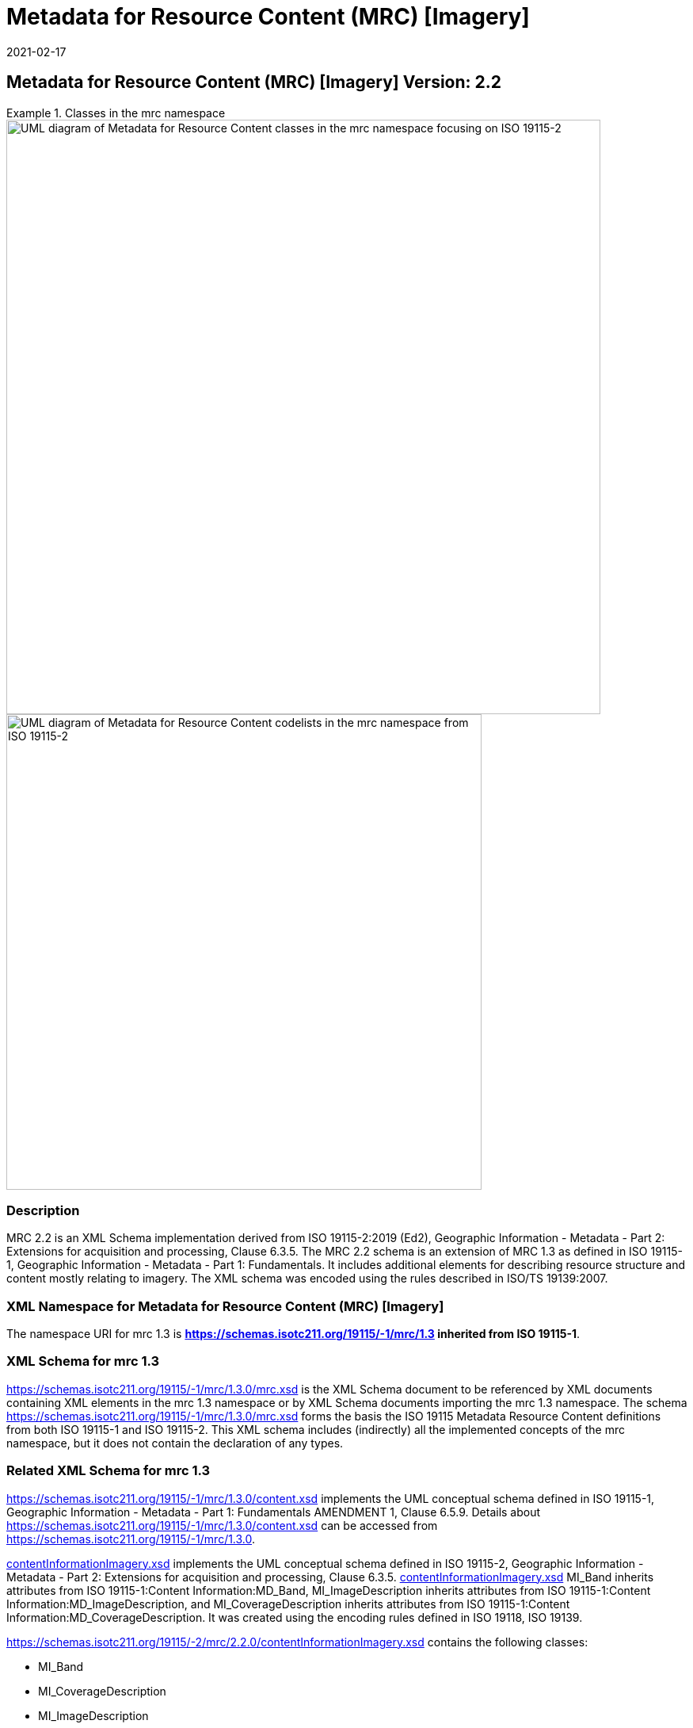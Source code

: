 ﻿= Metadata for Resource Content (MRC) [Imagery]
:edition: 2.2
:revdate: 2021-02-17

== Metadata for Resource Content (MRC) [Imagery] Version: 2.2

.Classes in the mrc namespace
====
image::./ContentImageryClass.png[UML diagram of Metadata for Resource Content classes in the mrc namespace focusing on ISO 19115-2,750]

image::./ContentImegeryCodelist.png[UML diagram of Metadata for Resource Content codelists in the mrc namespace from ISO 19115-2,600]
====

=== Description

MRC 2.2 is an XML Schema implementation derived from ISO 19115-2:2019 (Ed2),
Geographic Information - Metadata - Part 2: Extensions for acquisition and
processing, Clause 6.3.5. The MRC 2.2 schema is an extension of MRC 1.3 as defined in
ISO 19115-1, Geographic Information - Metadata - Part 1: Fundamentals. It includes
additional elements for describing resource structure and content mostly relating to
imagery. The XML schema was encoded using the rules described in ISO/TS 19139:2007.

=== XML Namespace for Metadata for Resource Content (MRC) [Imagery]

The namespace URI for mrc 1.3 is *https://schemas.isotc211.org/19115/-1/mrc/1.3
inherited from ISO 19115-1*.

=== XML Schema for mrc 1.3

https://schemas.isotc211.org/19115/-1/mrc/1.3.0/mrc.xsd
is the XML Schema document to be referenced by XML documents containing XML elements
in the mrc 1.3 namespace or by XML Schema documents importing the mrc 1.3 namespace.
The schema
https://schemas.isotc211.org/19115/-1/mrc/1.3.0/mrc.xsd
forms the basis the ISO 19115 Metadata Resource Content definitions from both ISO
19115-1 and ISO 19115-2. This XML schema includes (indirectly) all the implemented
concepts of the mrc namespace, but it does not contain the declaration of any types.

=== Related XML Schema for mrc 1.3

https://schemas.isotc211.org/19115/-1/mrc/1.3.0/content.xsd
implements the UML conceptual schema defined in ISO 19115-1, Geographic Information -
Metadata - Part 1: Fundamentals AMENDMENT 1, Clause 6.5.9. Details about
https://schemas.isotc211.org/19115/-1/mrc/1.3.0/content.xsd
can be accessed from
https://schemas.isotc211.org/19115/-1/mrc/1.3.0.

https://schemas.isotc211.org/19115/-2/mrc/2.2.0/contentInformationImagery.xsd[contentInformationImagery.xsd]
implements the UML conceptual schema defined in ISO 19115-2, Geographic Information -
Metadata - Part 2: Extensions for acquisition and processing, Clause 6.3.5.
https://schemas.isotc211.org/19115/-2/mrc/2.2.0/contentInformationImagery.xsd[contentInformationImagery.xsd]
MI_Band inherits attributes from ISO 19115-1:Content Information:MD_Band,
MI_ImageDescription inherits attributes from ISO 19115-1:Content
Information:MD_ImageDescription, and MI_CoverageDescription inherits attributes from
ISO 19115-1:Content Information:MD_CoverageDescription. It was created using the encoding rules defined in ISO 19118, ISO 19139.

https://schemas.isotc211.org/19115/-2/mrc/2.2.0/contentInformationImagery.xsd contains the
following classes:

* MI_Band
* MI_CoverageDescription
* MI_ImageDescription
* MI_RangeElementDescription
* MI_BandDefinition

https://schemas.isotc211.org/19115/-2/mrc/2.2.0/contentInformationImagery.xsd contains references to the following codelists:

* MI_PolarisationOrientationCode
* MI_TransferFunctionTypeCode

https://schemas.isotc211.org/19115/-2/mrc/2.2.0/contentInformationImagery.xsd[contentInformationImagery.xsd]

=== Related XML Namespaces for

https://schemas.isotc211.org/19115/-2/mrc/2.2.0/contentInformationImagery.xsd[contentInformationImagery.xsd]
imports these other namespaces:

[%unnumbered]
[options=header,cols=4]
|===
| Name | Standard Prefix | Namespace Location | Schema Location

a| Geographic Common Objects +
in its own right and also by inheritance
| gco |
`https://schemas.isotc211.org/19103/-/gco/1.2.0` | https://schemas.isotc211.org/191103/-/gco/1.2.0/gco.xsd[gco.xsd]
a| Feature Catalog Common +
by inheritance
| fcc |
`https://schemas.isotc211.org/19110/-/fcc/2.2.0` | https://schemas.isotc211.org/19110/-/fcc/2.2.0/fcc.xsd[fcc.xsd]
a| Geographic Markup Wrappers +
by inheritance
| gmw |
`https://schemas.isotc211.org/19163/-/gmw/1.1.0` | https://schemas.isotc211.org/19136/-/gmw/1.1.0/gmw.xsd[gmw.xsd]
a| Geospatial MetaLanguage +
by inheritance
| gml |
http://schemas.opengis.net/gml/3.2.1/gml.xsd |
http://schemas.opengis.net/gml/3.2.1/gml.xsd
a| Language localization +
by inheritance
| lan |
`https://schemas.isotc211.org/19115/-1/lan/1.3.0` | https://schemas.isotc211.org/19115/-1/lan/1.3.0/lan.xsd[lan.xsd]
a| Metadata for Acquisition Metadata for Acquisition +
by inheritance
| mac |
`https://schemas.isotc211.org/19115/-2/mac/2.2.0` | https://schemas.isotc211.org/19115/-2/mac/2.2/mac.xsd[mac.xsd]
a| Metadata Common Classes +
by inheritance
| mcc |
`https://schemas.isotc211.org/19115/-1/mcc/1.3.0` | https://schemas.isotc211.org/19115/-1/mcc/1.3.0/mcc.xsd[mcc.xsd]
|===

=== Working Versions

When revisions to these schema become necessary, they will be managed in the
https://github.com/ISO-TC211/XML[ISO TC211 Git Repository].
